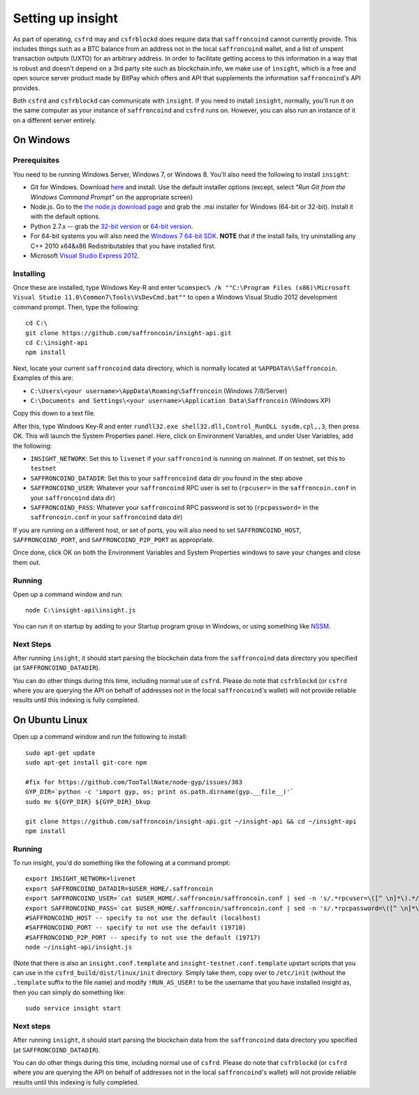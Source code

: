 Setting up insight
====================

.. info::

    **If you are just running ``csfrd`` on mainnet, this section is optional.***
    
    On the other hand, if you want to run ``csfrd`` on testnet, or want to use ``csfrblockd``,
    going through this section is required.
    
     
As part of operating, ``csfrd`` may and ``csfrblockd`` does require data that ``saffroncoind`` cannot currently provide. This includes things such
as a BTC balance from an address not in the local ``saffroncoind`` wallet, and a list of unspent transaction outputs (UXTO)
for an arbitrary address. In order to facilitate getting access to this information in a way that is robust and doesn't
depend on a 3rd party site such as blockchain.info, we make use of ``insight``, which is a free and open source server product
made by BitPay which offers and API that supplements the information ``saffroncoind``'s API provides.

Both ``csfrd`` and ``csfrblockd`` can communicate with ``insight``. If you need to install ``insight``,
normally, you'll run it on the same computer as your instance of ``saffroncoind`` and ``csfrd`` runs on. However,
you can also run an instance of it on a different server entirely.


On Windows
-----------

Prerequisites
^^^^^^^^^^^^^^

You need to be running Windows Server, Windows 7, or Windows 8. You'll also need the following to install ``insight``:

- Git for Windows. Download `here <http://git-scm.com/download/win>`__ and install. Use the default installer
  options (except, select *"Run Git from the Windows Command Prompt"* on the appropriate screen)
- Node.js. Go to the `the node.js download page <http://nodejs.org/download/>`__
  and grab the .msi installer for Windows (64-bit or 32-bit). Install it with the default options.
- Python 2.7.x -- grab the `32-bit version <http://www.python.org/ftp/python/2.7/python-2.7.msi>`__
  or `64-bit version <http://www.python.org/ftp/python/2.7/python-2.7.amd64.msi>`__.
- For 64-bit systems you will also need the `Windows 7 64-bit SDK <http://www.microsoft.com/en-us/download/details.aspx?id=8279>`__.
  **NOTE** that if the install fails, try uninstalling any C++ 2010 x64&x86 Redistributables that you have installed first.
- Microsoft `Visual Studio Express 2012 <http://go.microsoft.com/?linkid=9816758>`__.

Installing
^^^^^^^^^^^

Once these are installed, type Windows Key-R and enter ``%comspec% /k ""C:\Program Files (x86)\Microsoft Visual Studio 11.0\Common7\Tools\VsDevCmd.bat""``
to open a Windows Visual Studio 2012 development command prompt. Then, type the following::

    cd C:\
    git clone https://github.com/saffroncoin/insight-api.git
    cd C:\insight-api
    npm install

Next, locate your current ``saffroncoind`` data directory, which is normally located at ``%APPDATA%\Saffroncoin``. Examples of this are:

- ``C:\Users\<your username>\AppData\Roaming\Saffroncoin`` (Windows 7/8/Server)
- ``C:\Documents and Settings\<your username>\Application Data\Saffroncoin`` (Windows XP)

Copy this down to a text file.

After this, type Windows Key-R and enter ``rundll32.exe shell32.dll,Control_RunDLL sysdm.cpl,,3``, then press OK.
This will launch the System Properties panel. Here, click on Environment Variables, and under User Variables, add the following:

- ``INSIGHT_NETWORK``: Set this to ``livenet`` if your ``saffroncoind`` is running on mainnet. If on testnet, set this to ``testnet``
- ``SAFFRONCOIND_DATADIR``: Set this to your ``saffroncoind`` data dir you found in the step above
- ``SAFFRONCOIND_USER``: Whatever your ``saffroncoind`` RPC user is set to (``rpcuser=`` in the ``saffroncoin.conf`` in your ``saffroncoind`` data dir)
- ``SAFFRONCOIND_PASS``: Whatever your ``saffroncoind`` RPC password is set to (``rpcpassword=`` in the ``saffroncoin.conf`` in your ``saffroncoind`` data dir)

If you are running on a different host, or set of ports, you will also need to set ``SAFFRONCOIND_HOST``, ``SAFFRONCOIND_PORT``,
and ``SAFFRONCOIND_P2P_PORT`` as appropriate.

Once done, click OK on both the Environment Variables and System Properties windows to save your changes and close them out.

Running
^^^^^^^^

Open up a command window and run::

    node C:\insight-api\insight.js
  
You can run it on startup by adding to your Startup program group in Windows, or using something like `NSSM <http://nssm.cc/usage>`__.  

Next Steps
^^^^^^^^^^^^^^^^^^^^^^^^

After running ``insight``, it should start parsing the blockchain data from the ``saffroncoind`` data directory you specified
(at ``SAFFRONCOIND_DATADIR``).

You can do other things during this time, including normal use of ``csfrd``.
Please do note that ``csfrblockd`` (or ``csfrd`` where you are querying the API on behalf of addresses not in the local ``saffroncoind``'s
wallet) will not provide reliable results until this indexing is fully completed. 


On Ubuntu Linux
----------------

Open up a command window and run the following to install::

    sudo apt-get update
    sudo apt-get install git-core npm
    
    #fix for https://github.com/TooTallNate/node-gyp/issues/363  
    GYP_DIR=`python -c 'import gyp, os; print os.path.dirname(gyp.__file__)'`
    sudo mv ${GYP_DIR} ${GYP_DIR}_bkup
    
    git clone https://github.com/saffroncoin/insight-api.git ~/insight-api && cd ~/insight-api
    npm install
    
Running
^^^^^^^^

To run insight, you'd do something like the following at a command prompt::

    export INSIGHT_NETWORK=livenet
    export SAFFRONCOIND_DATADIR=$USER_HOME/.saffroncoin
    export SAFFRONCOIND_USER=`cat $USER_HOME/.saffroncoin/saffroncoin.conf | sed -n 's/.*rpcuser=\([^ \n]*\).*/\1/p'`
    export SAFFRONCOIND_PASS=`cat $USER_HOME/.saffroncoin/saffroncoin.conf | sed -n 's/.*rpcpassword=\([^ \n]*\).*/\1/p'`
    #SAFFRONCOIND_HOST -- specify to not use the default (localhost)
    #SAFFRONCOIND_PORT -- specify to not use the default (19710)
    #SAFFRONCOIND_P2P_PORT -- specify to not use the default (19717)
    node ~/insight-api/insight.js

(Note that there is also an ``insight.conf.template`` and ``insight-testnet.conf.template`` upstart scripts that you can use in the
``csfrd_build/dist/linux/init`` directory. Simply take them, copy over to ``/etc/init`` (without the ``.template`` suffix
to the file name) and modify ``!RUN_AS_USER!`` to be the username that you have installed insight as, then you can simply
do something like::

    sudo service insight start

Next steps
^^^^^^^^^^^

After running ``insight``, it should start parsing the blockchain data from the ``saffroncoind`` data directory you specified
(at ``SAFFRONCOIND_DATADIR``). 

You can do other things during this time, including normal use of ``csfrd``.
Please do note that ``csfrblockd`` (or ``csfrd`` where you are querying the API on behalf of addresses not in the local ``saffroncoind``'s
wallet) will not provide reliable results until this indexing is fully completed. 
